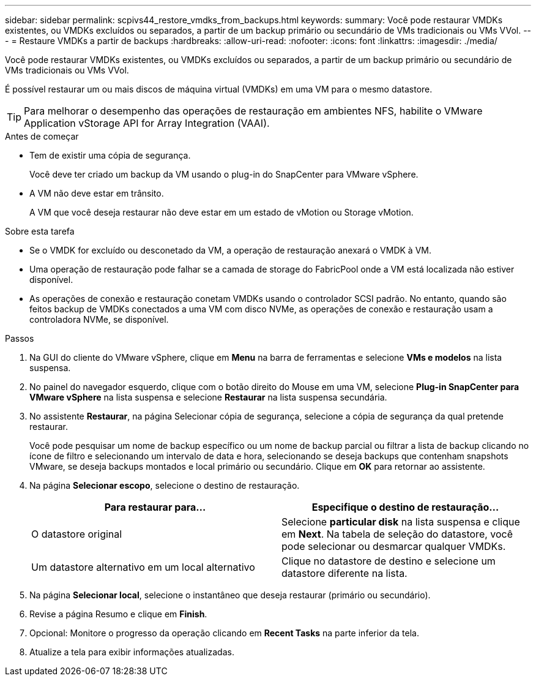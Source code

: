 ---
sidebar: sidebar 
permalink: scpivs44_restore_vmdks_from_backups.html 
keywords:  
summary: Você pode restaurar VMDKs existentes, ou VMDKs excluídos ou separados, a partir de um backup primário ou secundário de VMs tradicionais ou VMs VVol. 
---
= Restaure VMDKs a partir de backups
:hardbreaks:
:allow-uri-read: 
:nofooter: 
:icons: font
:linkattrs: 
:imagesdir: ./media/


[role="lead"]
Você pode restaurar VMDKs existentes, ou VMDKs excluídos ou separados, a partir de um backup primário ou secundário de VMs tradicionais ou VMs VVol.

É possível restaurar um ou mais discos de máquina virtual (VMDKs) em uma VM para o mesmo datastore.


TIP: Para melhorar o desempenho das operações de restauração em ambientes NFS, habilite o VMware Application vStorage API for Array Integration (VAAI).

.Antes de começar
* Tem de existir uma cópia de segurança.
+
Você deve ter criado um backup da VM usando o plug-in do SnapCenter para VMware vSphere.

* A VM não deve estar em trânsito.
+
A VM que você deseja restaurar não deve estar em um estado de vMotion ou Storage vMotion.



.Sobre esta tarefa
* Se o VMDK for excluído ou desconetado da VM, a operação de restauração anexará o VMDK à VM.
* Uma operação de restauração pode falhar se a camada de storage do FabricPool onde a VM está localizada não estiver disponível.
* As operações de conexão e restauração conetam VMDKs usando o controlador SCSI padrão. No entanto, quando são feitos backup de VMDKs conectados a uma VM com disco NVMe, as operações de conexão e restauração usam a controladora NVMe, se disponível.


.Passos
. Na GUI do cliente do VMware vSphere, clique em *Menu* na barra de ferramentas e selecione *VMs e modelos* na lista suspensa.
. No painel do navegador esquerdo, clique com o botão direito do Mouse em uma VM, selecione *Plug-in SnapCenter para VMware vSphere* na lista suspensa e selecione *Restaurar* na lista suspensa secundária.
. No assistente *Restaurar*, na página Selecionar cópia de segurança, selecione a cópia de segurança da qual pretende restaurar.
+
Você pode pesquisar um nome de backup específico ou um nome de backup parcial ou filtrar a lista de backup clicando no ícone de filtro e selecionando um intervalo de data e hora, selecionando se deseja backups que contenham snapshots VMware, se deseja backups montados e local primário ou secundário. Clique em *OK* para retornar ao assistente.

. Na página *Selecionar escopo*, selecione o destino de restauração.
+
|===
| Para restaurar para... | Especifique o destino de restauração... 


| O datastore original | Selecione *particular disk* na lista suspensa e clique em *Next*. Na tabela de seleção do datastore, você pode selecionar ou desmarcar qualquer VMDKs. 


| Um datastore alternativo em um local alternativo | Clique no datastore de destino e selecione um datastore diferente na lista. 
|===
. Na página *Selecionar local*, selecione o instantâneo que deseja restaurar (primário ou secundário).
. Revise a página Resumo e clique em *Finish*.
. Opcional: Monitore o progresso da operação clicando em *Recent Tasks* na parte inferior da tela.
. Atualize a tela para exibir informações atualizadas.


